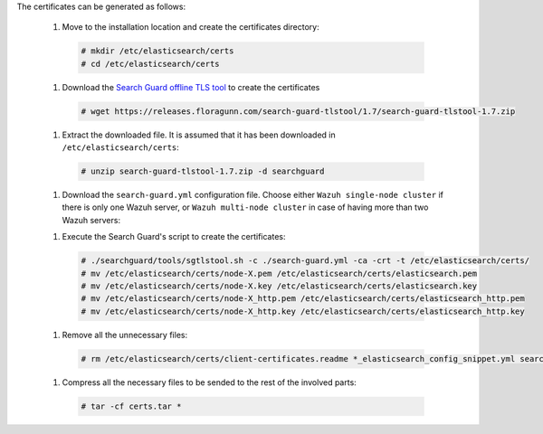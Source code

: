 .. Copyright (C) 2020 Wazuh, Inc.

The certificates can be generated as follows:

  #. Move to the installation location and create the certificates directory:

    .. code-block:: console

      # mkdir /etc/elasticsearch/certs
      # cd /etc/elasticsearch/certs

  #. Download the `Search Guard offline TLS tool <https://docs.search-guard.com/latest/offline-tls-tool>`_ to create the certificates
    
    .. code-block:: console

      # wget https://releases.floragunn.com/search-guard-tlstool/1.7/search-guard-tlstool-1.7.zip

  #. Extract the downloaded file. It is assumed that it has been downloaded in ``/etc/elasticsearch/certs``: 

    .. code-block:: console

      # unzip search-guard-tlstool-1.7.zip -d searchguard

  #. Download the ``search-guard.yml`` configuration file. Choose either ``Wazuh single-node cluster`` if there is only one Wazuh server, or ``Wazuh multi-node cluster`` in case of having more than two Wazuh servers:

  .. tabs::

    .. group-tab:: Wazuh single-node cluster

      .. code-block:: console

        # curl -so /etc/elasticsearch/certs/search-guard.yml https://raw.githubusercontent.com/wazuh/wazuh/new-documentation-templates/extensions/searchguard/multi-node/search-guard.yml

      
      After downloading the configuration file, replace the values ``<elasticsearch_X_IP>`` with the corresponding Elasticsearch's IPs. There can be indicated more than one IP, setting one per line:

        .. code-block:: yaml

          nodes:
            - name: node-1
            dn: CN=node-1,OU=Docu,O=Wazuh,L=California,C=ES
            ip: 
              - <elasticsearch_X_IP>
            - name: node-2
            dn: CN=node-2,OU=Docu,O=Wazuh,L=California,C=ES
            ip: 
              - <elasticsearch_X_IP>
            - name: node-3
            dn: CN=node-3,OU=Docu,O=Wazuh,L=California,C=ES
            ip: 
              - <elasticsearch_X_IP> 

    .. group-tab:: Wazuh multi-node cluster

      .. code-block:: console

        # curl -so /etc/elasticsearch/certs/search-guard.yml https://raw.githubusercontent.com/wazuh/wazuh/new-documentation-templates/extensions/searchguard/multi-node/search-guard-multi-node.yml     

      
      After downloading the configuration file, replace the values ``<elasticsearch_X_IP>`` with the corresponding Elasticsearch's IPs. There can be indicated more than one IP, setting one per line:

        .. code-block:: yaml

          nodes:
            - name: node-1
            dn: CN=node-1,OU=Docu,O=Wazuh,L=California,C=ES
            ip: 
              - <elasticsearch_X_IP>
            - name: node-2
            dn: CN=node-2,OU=Docu,O=Wazuh,L=California,C=ES
            ip: 
              - <elasticsearch_X_IP>
            - name: node-3
            dn: CN=node-3,OU=Docu,O=Wazuh,L=California,C=ES
            ip: 
              - <elasticsearch_X_IP>                            

      There should be added as many ``filebeat-X`` sections as Wazuh servers will be involved in the installation:

        .. code-block:: yaml

          - name: filebeat-1
            dn: CN=filebeat-1,OU=Docu,O=Wazuh,L=California,C=ES
          - name: filebeat-2
            dn: CN=filebeat-2,OU=Docu,O=Wazuh,L=California,C=ES  

  #. Execute the Search Guard's script to create the certificates:

    .. code-block:: console

      # ./searchguard/tools/sgtlstool.sh -c ./search-guard.yml -ca -crt -t /etc/elasticsearch/certs/
      # mv /etc/elasticsearch/certs/node-X.pem /etc/elasticsearch/certs/elasticsearch.pem
      # mv /etc/elasticsearch/certs/node-X.key /etc/elasticsearch/certs/elasticsearch.key
      # mv /etc/elasticsearch/certs/node-X_http.pem /etc/elasticsearch/certs/elasticsearch_http.pem
      # mv /etc/elasticsearch/certs/node-X_http.key /etc/elasticsearch/certs/elasticsearch_http.key

  #. Remove all the unnecessary files:

    .. code-block:: console

      # rm /etc/elasticsearch/certs/client-certificates.readme *_elasticsearch_config_snippet.yml search-guard-tlstool-1.7.zip

  #. Compress all the necessary files to be sended to the rest of the involved parts:

    .. code-block:: console

      # tar -cf certs.tar *

.. End of include file
